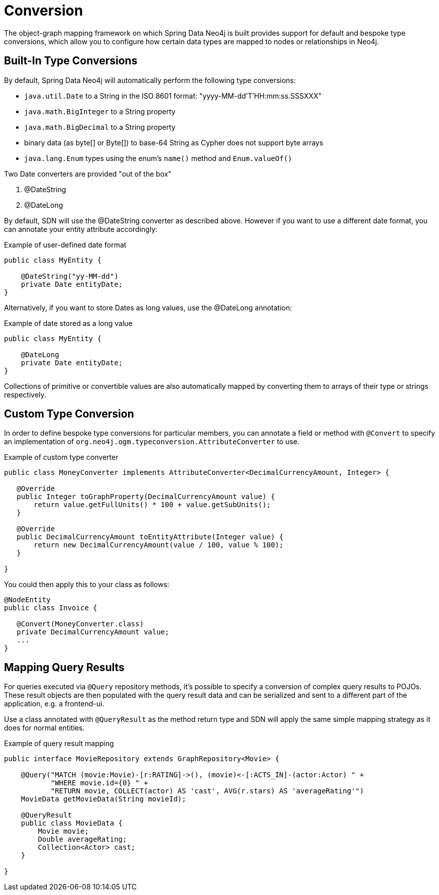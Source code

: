 [[reference_programming-model_conversion]]
= Conversion

The object-graph mapping framework on which Spring Data Neo4j is built provides support for default and bespoke type
conversions, which allow you to configure how certain data types are mapped to nodes or relationships in Neo4j.

[[reference_programming-model_conversion-built_in]]
== Built-In Type Conversions

By default, Spring Data Neo4j will automatically perform the following type conversions:

- `java.util.Date` to a String in the ISO 8601 format: "yyyy-MM-dd'T'HH:mm:ss.SSSXXX"
- `java.math.BigInteger` to a String property
- `java.math.BigDecimal` to a String property
- binary data (as byte[] or Byte[]) to base-64 String as Cypher does not support byte arrays
- `java.lang.Enum` types using the enum's `name()` method and `Enum.valueOf()`

Two Date converters are provided "out of the box"

. @DateString
. @DateLong

By default, SDN will use the @DateString converter as described above. However if you want to use a different date
format, you can annotate your entity attribute accordingly:

.Example of user-defined date format
[source,java]
----
public class MyEntity {

    @DateString("yy-MM-dd")
    private Date entityDate;
}
----

Alternatively, if you want to store Dates as long values, use the @DateLong annotation:

.Example of date stored as a long value
[source,java]
----
public class MyEntity {

    @DateLong
    private Date entityDate;
}
----

Collections of primitive or convertible values are also automatically mapped by converting them to arrays of their type
or strings respectively.

[[reference_programming-model_conversion-custom]]
== Custom Type Conversion

In order to define bespoke type conversions for particular members, you can annotate a field or method with `@Convert`
to specify an implementation of `org.neo4j.ogm.typeconversion.AttributeConverter` to use.

.Example of custom type converter
[source,java]
----
public class MoneyConverter implements AttributeConverter<DecimalCurrencyAmount, Integer> {

   @Override
   public Integer toGraphProperty(DecimalCurrencyAmount value) {
       return value.getFullUnits() * 100 + value.getSubUnits();
   }

   @Override
   public DecimalCurrencyAmount toEntityAttribute(Integer value) {
       return new DecimalCurrencyAmount(value / 100, value % 100);
   }
    
}
----

You could then apply this to your class as follows:

[source,java]
----
@NodeEntity
public class Invoice {

   @Convert(MoneyConverter.class)
   private DecimalCurrencyAmount value;
   ...
}
----

[[reference_programming-model_mapresult]]
== Mapping Query Results

For queries executed via `@Query` repository methods, it's possible to specify a conversion of complex query results to POJOs. These result objects are then populated with the query result data and can be serialized and sent to a different part of the application, e.g. a frontend-ui.

Use a class annotated with `@QueryResult` as the method return type and SDN will apply the same simple mapping strategy as it does for normal entities.

.Example of query result mapping
[source,java]
----
public interface MovieRepository extends GraphRepository<Movie> {

    @Query("MATCH (movie:Movie)-[r:RATING]->(), (movie)<-[:ACTS_IN]-(actor:Actor) " +
           "WHERE movie.id={0} " +
           "RETURN movie, COLLECT(actor) AS 'cast', AVG(r.stars) AS 'averageRating'")
    MovieData getMovieData(String movieId);

    @QueryResult
    public class MovieData {
        Movie movie;
        Double averageRating;
        Collection<Actor> cast;
    }

}
----
